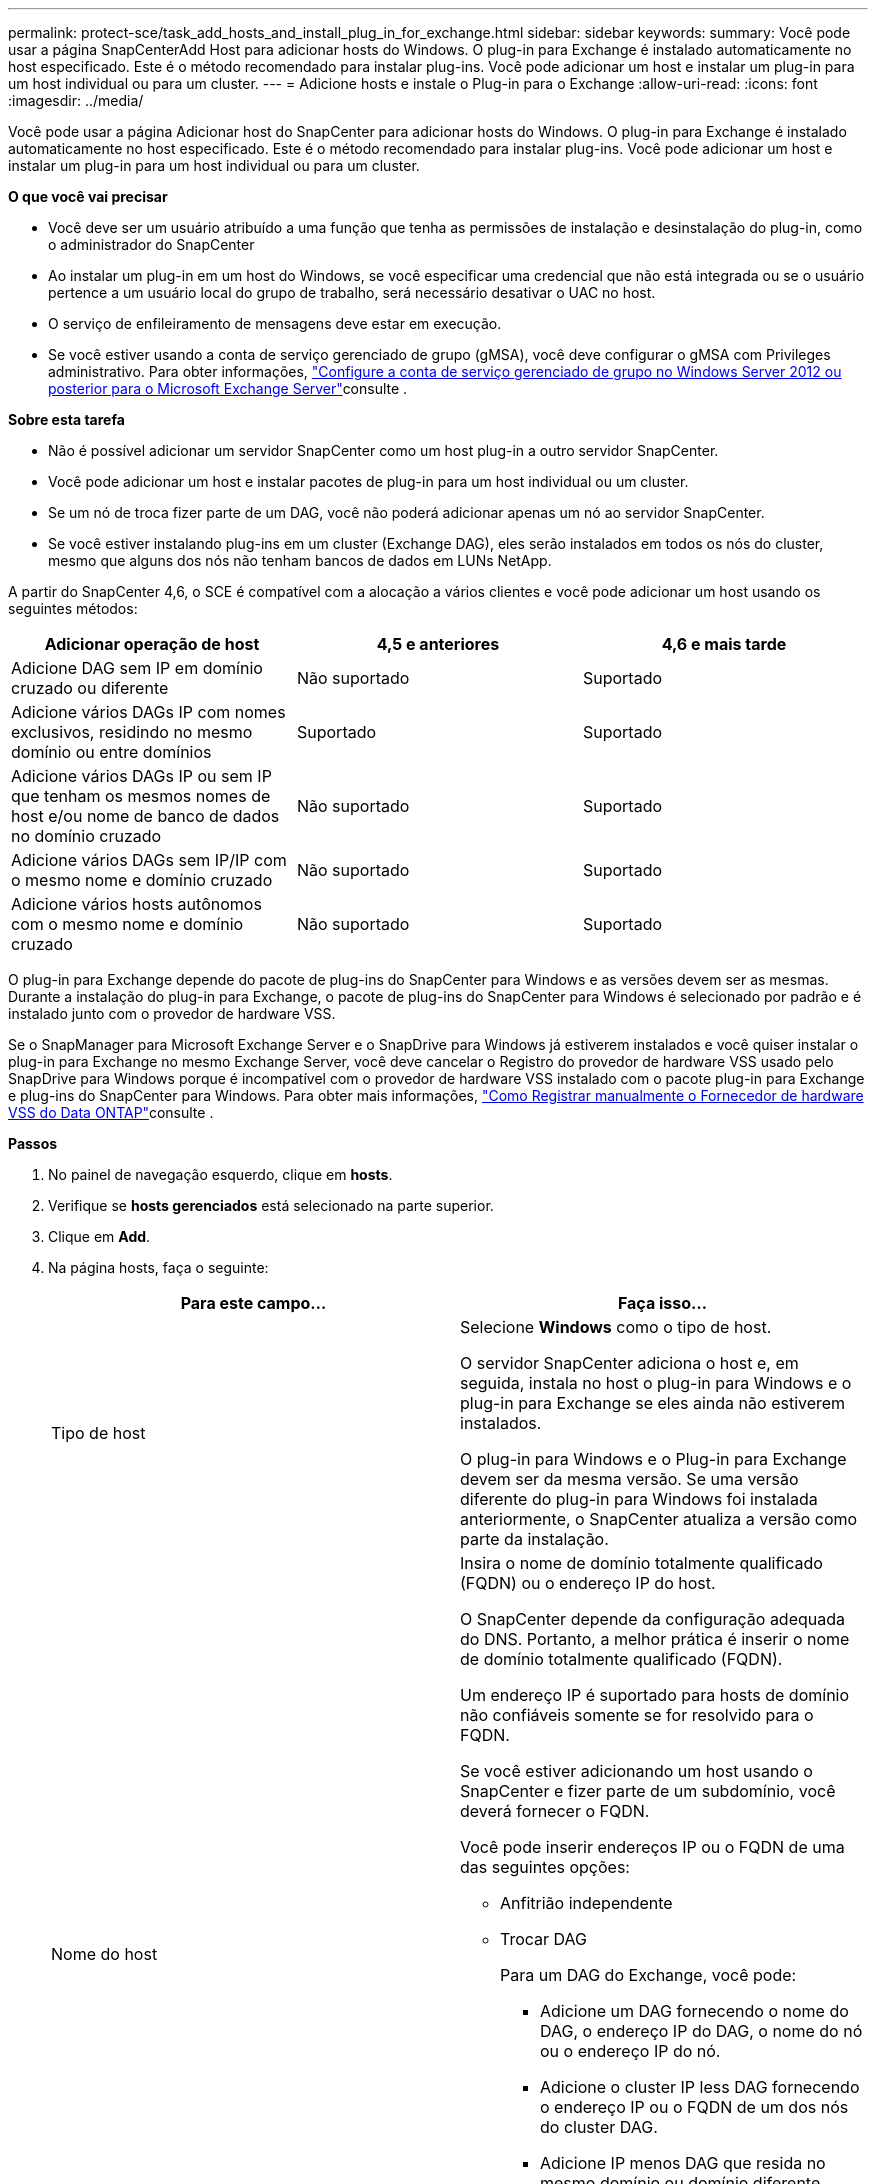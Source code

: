 ---
permalink: protect-sce/task_add_hosts_and_install_plug_in_for_exchange.html 
sidebar: sidebar 
keywords:  
summary: Você pode usar a página SnapCenterAdd Host para adicionar hosts do Windows. O plug-in para Exchange é instalado automaticamente no host especificado. Este é o método recomendado para instalar plug-ins. Você pode adicionar um host e instalar um plug-in para um host individual ou para um cluster. 
---
= Adicione hosts e instale o Plug-in para o Exchange
:allow-uri-read: 
:icons: font
:imagesdir: ../media/


[role="lead"]
Você pode usar a página Adicionar host do SnapCenter para adicionar hosts do Windows. O plug-in para Exchange é instalado automaticamente no host especificado. Este é o método recomendado para instalar plug-ins. Você pode adicionar um host e instalar um plug-in para um host individual ou para um cluster.

*O que você vai precisar*

* Você deve ser um usuário atribuído a uma função que tenha as permissões de instalação e desinstalação do plug-in, como o administrador do SnapCenter
* Ao instalar um plug-in em um host do Windows, se você especificar uma credencial que não está integrada ou se o usuário pertence a um usuário local do grupo de trabalho, será necessário desativar o UAC no host.
* O serviço de enfileiramento de mensagens deve estar em execução.
* Se você estiver usando a conta de serviço gerenciado de grupo (gMSA), você deve configurar o gMSA com Privileges administrativo. Para obter informações, link:task_configure_gMSA_on_windows_server_2012_or_later.html["Configure a conta de serviço gerenciado de grupo no Windows Server 2012 ou posterior para o Microsoft Exchange Server"^]consulte .


*Sobre esta tarefa*

* Não é possível adicionar um servidor SnapCenter como um host plug-in a outro servidor SnapCenter.
* Você pode adicionar um host e instalar pacotes de plug-in para um host individual ou um cluster.
* Se um nó de troca fizer parte de um DAG, você não poderá adicionar apenas um nó ao servidor SnapCenter.
* Se você estiver instalando plug-ins em um cluster (Exchange DAG), eles serão instalados em todos os nós do cluster, mesmo que alguns dos nós não tenham bancos de dados em LUNs NetApp.


A partir do SnapCenter 4,6, o SCE é compatível com a alocação a vários clientes e você pode adicionar um host usando os seguintes métodos:

|===
| Adicionar operação de host | 4,5 e anteriores | 4,6 e mais tarde 


| Adicione DAG sem IP em domínio cruzado ou diferente | Não suportado | Suportado 


| Adicione vários DAGs IP com nomes exclusivos, residindo no mesmo domínio ou entre domínios | Suportado | Suportado 


| Adicione vários DAGs IP ou sem IP que tenham os mesmos nomes de host e/ou nome de banco de dados no domínio cruzado | Não suportado | Suportado 


| Adicione vários DAGs sem IP/IP com o mesmo nome e domínio cruzado | Não suportado | Suportado 


| Adicione vários hosts autônomos com o mesmo nome e domínio cruzado | Não suportado | Suportado 
|===
O plug-in para Exchange depende do pacote de plug-ins do SnapCenter para Windows e as versões devem ser as mesmas. Durante a instalação do plug-in para Exchange, o pacote de plug-ins do SnapCenter para Windows é selecionado por padrão e é instalado junto com o provedor de hardware VSS.

Se o SnapManager para Microsoft Exchange Server e o SnapDrive para Windows já estiverem instalados e você quiser instalar o plug-in para Exchange no mesmo Exchange Server, você deve cancelar o Registro do provedor de hardware VSS usado pelo SnapDrive para Windows porque é incompatível com o provedor de hardware VSS instalado com o pacote plug-in para Exchange e plug-ins do SnapCenter para Windows. Para obter mais informações, https://kb.netapp.com/Advice_and_Troubleshooting/Data_Protection_and_Security/SnapCenter/How_to_manually_register_the_Data_ONTAP_VSS_Hardware_Provider["Como Registrar manualmente o Fornecedor de hardware VSS do Data ONTAP"]consulte .

*Passos*

. No painel de navegação esquerdo, clique em *hosts*.
. Verifique se *hosts gerenciados* está selecionado na parte superior.
. Clique em *Add*.
. Na página hosts, faça o seguinte:
+
|===
| Para este campo... | Faça isso... 


 a| 
Tipo de host
 a| 
Selecione *Windows* como o tipo de host.

O servidor SnapCenter adiciona o host e, em seguida, instala no host o plug-in para Windows e o plug-in para Exchange se eles ainda não estiverem instalados.

O plug-in para Windows e o Plug-in para Exchange devem ser da mesma versão. Se uma versão diferente do plug-in para Windows foi instalada anteriormente, o SnapCenter atualiza a versão como parte da instalação.



 a| 
Nome do host
 a| 
Insira o nome de domínio totalmente qualificado (FQDN) ou o endereço IP do host.

O SnapCenter depende da configuração adequada do DNS. Portanto, a melhor prática é inserir o nome de domínio totalmente qualificado (FQDN).

Um endereço IP é suportado para hosts de domínio não confiáveis somente se for resolvido para o FQDN.

Se você estiver adicionando um host usando o SnapCenter e fizer parte de um subdomínio, você deverá fornecer o FQDN.

Você pode inserir endereços IP ou o FQDN de uma das seguintes opções:

** Anfitrião independente
** Trocar DAG
+
Para um DAG do Exchange, você pode:

+
*** Adicione um DAG fornecendo o nome do DAG, o endereço IP do DAG, o nome do nó ou o endereço IP do nó.
*** Adicione o cluster IP less DAG fornecendo o endereço IP ou o FQDN de um dos nós do cluster DAG.
*** Adicione IP menos DAG que resida no mesmo domínio ou domínio diferente. Você também pode adicionar vários DAGs IP/IP menos com o mesmo nome, mas domínios diferentes.





NOTE: Para um host autônomo ou um DAG do Exchange (entre domínios ou mesmo domínio), é recomendável fornecer FQDN ou o endereço IP do host ou do DAG.



 a| 
Credenciais
 a| 
Selecione o nome da credencial que você criou ou crie as novas credenciais.

A credencial deve ter direitos administrativos no host remoto. Para obter detalhes, consulte informações sobre como criar uma credencial.

Você pode exibir detalhes sobre as credenciais posicionando o cursor sobre o nome da credencial que você especificou.


NOTE: O modo de autenticação de credenciais é determinado pelo tipo de host especificado no assistente Adicionar host.

|===
. Na seção Selecionar plug-ins para instalar, selecione os plug-ins a instalar.
+
Quando você seleciona Plug-in para Exchange, o plug-in do SnapCenter para Microsoft SQL Server é desmarcado automaticamente. A Microsoft recomenda que o SQL Server e o Exchange Server não sejam instalados no mesmo sistema devido à quantidade de memória usada e a outro uso de recursos exigido pelo Exchange.

. (Opcional) clique em *mais opções*.
+
|===
| Para este campo... | Faça isso... 


 a| 
Porta
 a| 
Guarde o número da porta padrão ou especifique o número da porta.

O número da porta padrão é 8145. Se o servidor SnapCenter tiver sido instalado em uma porta personalizada, esse número de porta será exibido como a porta padrão.


NOTE: Se você instalou manualmente os plug-ins e especificou uma porta personalizada, você deve especificar a mesma porta. Caso contrário, a operação falha.



 a| 
Caminho de instalação
 a| 
O caminho padrão é `C:\Program Files\NetApp\SnapCenter`.

Opcionalmente, você pode personalizar o caminho.



 a| 
Adicione todos os hosts no DAG
 a| 
Marque essa caixa de seleção quando adicionar um DAG.



 a| 
Ignorar as verificações de pré-instalação
 a| 
Marque essa caixa de seleção se você já instalou os plug-ins manualmente e não quiser validar se o host atende aos requisitos para instalar o plug-in.



 a| 
Use a conta de serviço gerenciado de grupo (gMSA) para executar os serviços de plug-in
 a| 
Marque essa caixa de seleção se quiser usar a conta de serviço gerenciado de grupo (gMSA) para executar os serviços de plug-in.

Forneça o nome gMSA no seguinte formato: _Domainname


NOTE: O gMSA será usado como uma conta de serviço de logon apenas para o serviço SnapCenter Plug-in para Windows.

|===
. Clique em *Enviar*.
+
Se você não tiver selecionado a caixa de seleção Ignorar pré-verificações, o host será validado para determinar se atende aos requisitos para instalar o plug-in. Se os requisitos mínimos não forem atendidos, as mensagens de erro ou aviso apropriadas serão exibidas.

+
Se o erro estiver relacionado ao espaço em disco ou à RAM, você poderá atualizar o arquivo web.config localizado no `C:\Program Files\NetApp\SnapCenter` WebApp para modificar os valores padrão. Se o erro estiver relacionado a outros parâmetros, você deve corrigir o problema.

+

NOTE: Em uma configuração de HA, se você estiver atualizando o arquivo web.config, será necessário atualizar o arquivo em ambos os nós.

. Monitorize o progresso da instalação.

